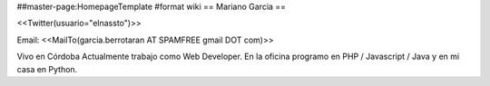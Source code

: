 ##master-page:HomepageTemplate
#format wiki
== Mariano Garcia ==

<<Twitter(usuario="elnassto")>>

Email: <<MailTo(garcia.berrotaran AT SPAMFREE gmail DOT com)>>

Vivo en Córdoba 
Actualmente trabajo como Web Developer. En la oficina programo en PHP / Javascript / Java y en mi casa en Python.

